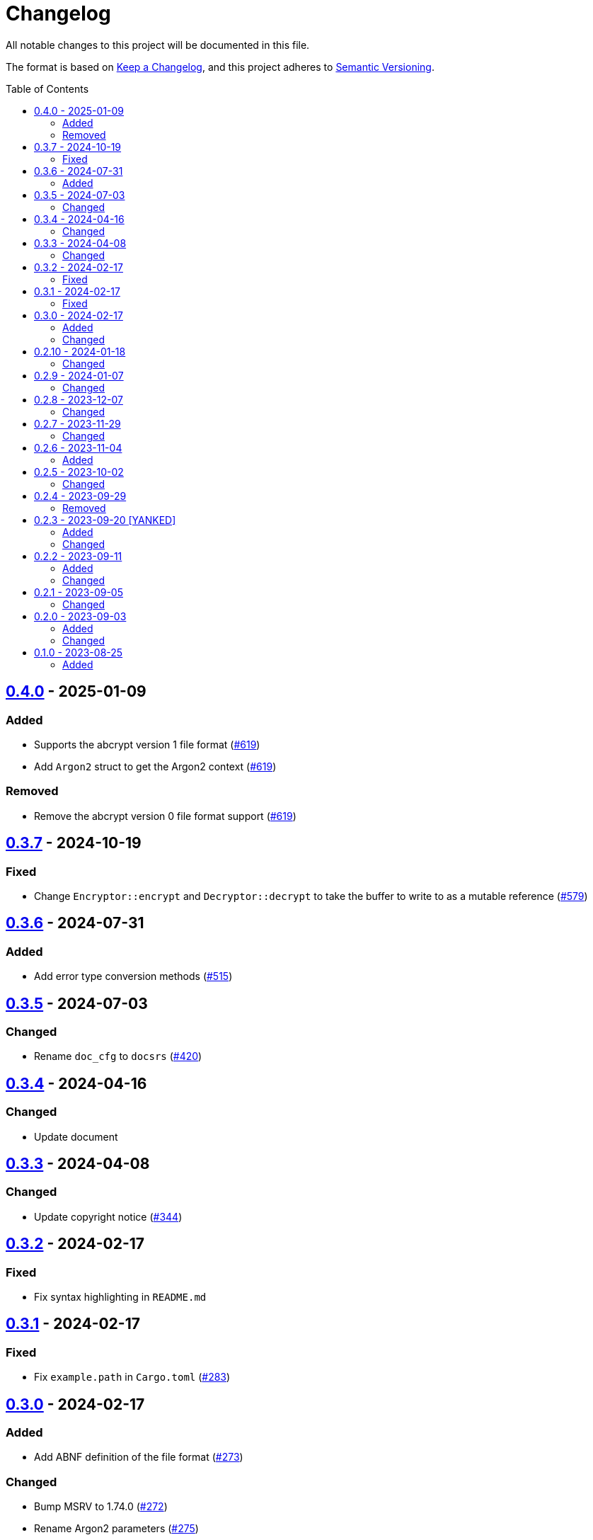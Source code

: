 // SPDX-FileCopyrightText: 2022 Shun Sakai
//
// SPDX-License-Identifier: Apache-2.0 OR MIT

= Changelog
:toc: preamble
:project-url: https://github.com/sorairolake/abcrypt
:compare-url: {project-url}/compare
:issue-url: {project-url}/issues
:pull-request-url: {project-url}/pull

All notable changes to this project will be documented in this file.

The format is based on https://keepachangelog.com/[Keep a Changelog], and this
project adheres to https://semver.org/[Semantic Versioning].

== {compare-url}/abcrypt-v0.3.7\...abcrypt-v0.4.0[0.4.0] - 2025-01-09

=== Added

* Supports the abcrypt version 1 file format ({pull-request-url}/619[#619])
* Add `Argon2` struct to get the Argon2 context ({pull-request-url}/619[#619])

=== Removed

* Remove the abcrypt version 0 file format support
  ({pull-request-url}/619[#619])

== {compare-url}/abcrypt-v0.3.6\...abcrypt-v0.3.7[0.3.7] - 2024-10-19

=== Fixed

* Change `Encryptor::encrypt` and `Decryptor::decrypt` to take the buffer to
  write to as a mutable reference ({pull-request-url}/579[#579])

== {compare-url}/abcrypt-v0.3.5\...abcrypt-v0.3.6[0.3.6] - 2024-07-31

=== Added

* Add error type conversion methods ({pull-request-url}/515[#515])

== {compare-url}/abcrypt-v0.3.4\...abcrypt-v0.3.5[0.3.5] - 2024-07-03

=== Changed

* Rename `doc_cfg` to `docsrs` ({pull-request-url}/420[#420])

== {compare-url}/abcrypt-v0.3.3\...abcrypt-v0.3.4[0.3.4] - 2024-04-16

=== Changed

* Update document

== {compare-url}/abcrypt-v0.3.2\...abcrypt-v0.3.3[0.3.3] - 2024-04-08

=== Changed

* Update copyright notice ({pull-request-url}/344[#344])

== {compare-url}/abcrypt-v0.3.1\...abcrypt-v0.3.2[0.3.2] - 2024-02-17

=== Fixed

* Fix syntax highlighting in `README.md`

== {compare-url}/abcrypt-v0.3.0\...abcrypt-v0.3.1[0.3.1] - 2024-02-17

=== Fixed

* Fix `example.path` in `Cargo.toml` ({pull-request-url}/283[#283])

== {compare-url}/abcrypt-v0.2.10\...abcrypt-v0.3.0[0.3.0] - 2024-02-17

=== Added

* Add ABNF definition of the file format ({pull-request-url}/273[#273])

=== Changed

* Bump MSRV to 1.74.0 ({pull-request-url}/272[#272])
* Rename Argon2 parameters ({pull-request-url}/275[#275])

== {compare-url}/abcrypt-v0.2.9\...abcrypt-v0.2.10[0.2.10] - 2024-01-18

=== Changed

* Change copyright notice in `LICENSES/MIT.txt`

== {compare-url}/abcrypt-v0.2.8\...abcrypt-v0.2.9[0.2.9] - 2024-01-07

=== Changed

* Change to use `bump-my-version`

== {compare-url}/abcrypt-v0.2.7\...abcrypt-v0.2.8[0.2.8] - 2023-12-07

=== Changed

* Supports input from stdin and output to a file in the examples
  ({pull-request-url}/154[#154])

== {compare-url}/abcrypt-v0.2.6\...abcrypt-v0.2.7[0.2.7] - 2023-11-29

=== Changed

* Bump MSRV to 1.70.0 ({pull-request-url}/139[#139])

== {compare-url}/abcrypt-v0.2.5\...abcrypt-v0.2.6[0.2.6] - 2023-11-04

=== Added

* Add serialization support for `Params` ({pull-request-url}/122[#122])

== {compare-url}/abcrypt-v0.2.4\...abcrypt-v0.2.5[0.2.5] - 2023-10-02

=== Changed

* Change link to the format specification ({pull-request-url}/94[#94])

== {compare-url}/abcrypt-v0.2.3\...abcrypt-v0.2.4[0.2.4] - 2023-09-29

=== Removed

* Remove `Params::default` ({pull-request-url}/81[#81])

== {compare-url}/abcrypt-v0.2.2\...abcrypt-v0.2.3[0.2.3] - 2023-09-20 [YANKED]

=== Added

* Add constants to represent header and tag sizes ({pull-request-url}/70[#70])

=== Changed

* Change the structure of `Params` ({pull-request-url}/70[#70])

== {compare-url}/abcrypt-v0.2.1\...abcrypt-v0.2.2[0.2.2] - 2023-09-11

=== Added

* Add the `homepage` field to `Cargo.toml` ({pull-request-url}/50[#50])
* Add the book ({pull-request-url}/56[#56])

=== Changed

* Rename test file ({pull-request-url}/52[#52])

== {compare-url}/abcrypt-v0.2.0\...abcrypt-v0.2.1[0.2.1] - 2023-09-05

=== Changed

* Change `Params::m_cost`, `Params::t_cost` and `Params::p_cost` to `const fn`
  ({pull-request-url}/44[#44])

== {compare-url}/abcrypt-v0.1.0\...abcrypt-v0.2.0[0.2.0] - 2023-09-03

=== Added

* Add a specialized `Result` type for read and write operations for the abcrypt
  encrypted data format ({pull-request-url}/21[#21])
* Add convenience functions for using `Encryptor` and `Decryptor`
  ({pull-request-url}/22[#22])

=== Changed

* Change to store the plaintext and the ciphertext as `slice` in `Encryptor`
  and `Decryptor` ({pull-request-url}/25[#25])
* Make `alloc` optional and add `alloc` feature for enables functionality
  requiring an allocator ({pull-request-url}/26[#26])

== {project-url}/releases/tag/abcrypt-v0.1.0[0.1.0] - 2023-08-25

=== Added

* Initial release
